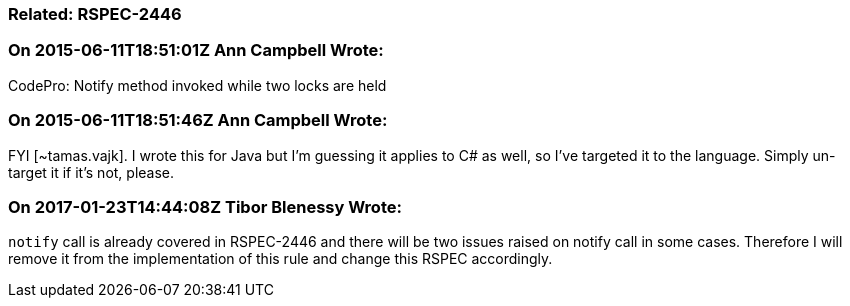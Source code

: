 === Related: RSPEC-2446

=== On 2015-06-11T18:51:01Z Ann Campbell Wrote:
CodePro: Notify method invoked while two locks are held

=== On 2015-06-11T18:51:46Z Ann Campbell Wrote:
FYI [~tamas.vajk]. I wrote this for Java but I'm guessing it applies to C# as well, so I've targeted it to the language. Simply un-target it if it's not, please.

=== On 2017-01-23T14:44:08Z Tibor Blenessy Wrote:
``++notify++`` call is already covered in RSPEC-2446 and there will be two issues raised on notify call in some cases. Therefore I will remove it from the implementation of this rule and change this RSPEC accordingly.

